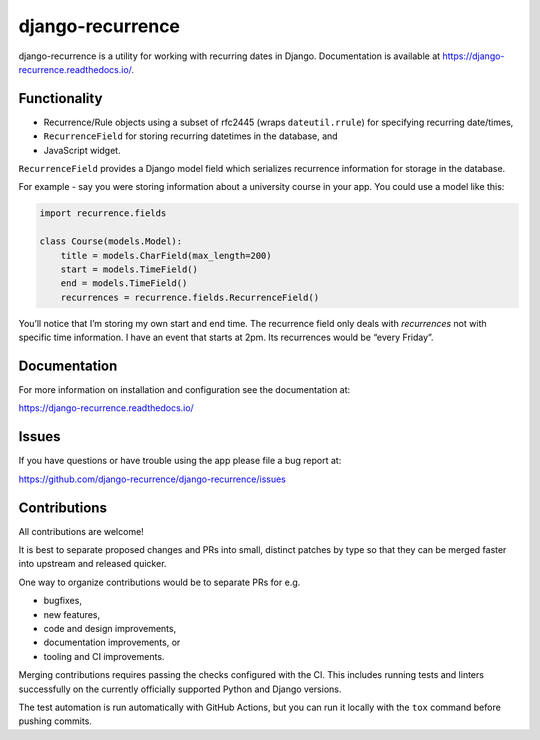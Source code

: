 
django-recurrence
=================

.. image:: https://img.shields.io/github/stars/django-recurrence/django-recurrence.svg?label=Stars&style=socialcA
   :target: https://github.com/jazzband/django-recurrence
   :alt: GitHub

.. image:: https://img.shields.io/pypi/v/django-recurrence.svg
   :target: https://pypi.org/project/django-recurrence/
   :alt: PyPI release

.. image:: https://img.shields.io/pypi/pyversions/django-recurrence.svg
   :target: https://pypi.org/project/django-recurrence/
   :alt: Supported Python versions

.. image:: https://img.shields.io/pypi/djversions/django-recurrence.svg
   :target: https://pypi.org/project/django-recurrence/
   :alt: Supported Django versions

.. image:: https://img.shields.io/readthedocs/django-recurrence.svg
   :target: https://django-recurrence.readthedocs.io/
   :alt: Documentation

.. image:: https://github.com/django-recurrence/django-recurrence/workflows/Test/badge.svg
   :target: https://github.com/django-recurrence/django-recurrence/actions
   :alt: GitHub actions

.. image:: https://codecov.io/gh/django-recurrence/django-recurrence/branch/master/graph/badge.svg
   :target: https://codecov.io/gh/django-recurrence/django-recurrence
   :alt: Coverage


django-recurrence is a utility for working with recurring dates in
Django. Documentation is available at
https://django-recurrence.readthedocs.io/.


Functionality
-------------

* Recurrence/Rule objects using a subset of rfc2445
  (wraps ``dateutil.rrule``) for specifying recurring date/times,
* ``RecurrenceField`` for storing recurring datetimes in the database, and
* JavaScript widget.

``RecurrenceField`` provides a Django model field which serializes
recurrence information for storage in the database.

For example - say you were storing information about a university course
in your app. You could use a model like this:

.. code:: python

   import recurrence.fields

   class Course(models.Model):
       title = models.CharField(max_length=200)
       start = models.TimeField()
       end = models.TimeField()
       recurrences = recurrence.fields.RecurrenceField()

You’ll notice that I’m storing my own start and end time.
The recurrence field only deals with *recurrences*
not with specific time information.
I have an event that starts at 2pm.
Its recurrences would be “every Friday”.


Documentation
-------------

For more information on installation and configuration see the documentation at:

https://django-recurrence.readthedocs.io/


Issues
------

If you have questions or have trouble using the app please file a bug report at:

https://github.com/django-recurrence/django-recurrence/issues


Contributions
-------------

All contributions are welcome!

It is best to separate proposed changes and PRs into small, distinct patches
by type so that they can be merged faster into upstream and released quicker.

One way to organize contributions would be to separate PRs for e.g.

* bugfixes,
* new features,
* code and design improvements,
* documentation improvements, or
* tooling and CI improvements.

Merging contributions requires passing the checks configured
with the CI. This includes running tests and linters successfully
on the currently officially supported Python and Django versions.

The test automation is run automatically with GitHub Actions, but you can
run it locally with the ``tox`` command before pushing commits.
